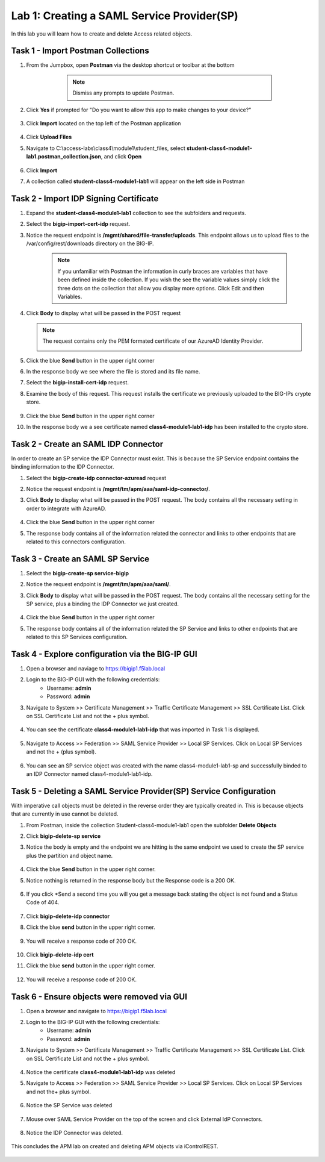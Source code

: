 Lab 1: Creating a SAML Service Provider(SP)
============================================
.. _class4-module1-lab1:
In this lab you will learn how to create and delete Access related objects.





Task 1 - Import Postman Collections
-----------------------------------------------------------------------

#. From the Jumpbox, open **Postman** via the desktop shortcut or toolbar at the bottom

     .. note::  Dismiss any prompts to update Postman.  

    |image001|

#. Click **Yes** if prompted for "Do you want to allow this app to make changes to your device?"

    |image002|

#. Click **Import** located on the top left of the Postman application

    |image003|

#.  Click **Upload Files** 

    |image004|

#. Navigate to C:\\access-labs\\class4\\module1\\student_files, select **student-class4-module1-lab1.postman_collection.json**, and click **Open**

    |image005|

#.  Click **Import**

    |image006|

#. A collection called **student-class4-module1-lab1** will appear on the left side in Postman


Task 2 - Import IDP Signing Certificate
-----------------------------------------------------------------------

#. Expand the **student-class4-module1-lab1** collection to see the subfolders and requests.

   |image007|

#. Select the **bigip-import-cert-idp** request.

#. Notice the request endpoint is **/mgmt/shared/file-transfer/uploads**.  This endpoint allows us to upload files to the /var/config/rest/downloads directory on the BIG-IP. 

    .. note:: If you unfamiliar with Postman the information in curly braces are variables that have been defined inside the collection.  If you wish the see the variable values simply click the three dots on the collection that allow you display more options. Click Edit and then Variables.

#. Click **Body** to display what will be passed in the POST request

   .. note:: The request contains only the PEM formated certificate of our AzureAD Identity Provider. 

    |image008|

#. Click the blue **Send** button in the upper right corner

#.  In the response body we see where the file is stored and its file name.  

    |image009|

#. Select the **bigip-install-cert-idp** request.

#. Examine the body of this request.  This request installs the certificate we previously uploaded to the BIG-IPs crypte store.

    |image010|

#. Click the blue **Send** button in the upper right corner

#. In the response body we a see certificate named **class4-module1-lab1-idp** has been installed to the crypto store.

    |image011|




Task 2 - Create an SAML IDP Connector 
-----------------------------------------------------------------------

In order to create an SP service the IDP Connector must exist.  This is because the SP Service endpoint contains the binding information to the IDP Connector.

#. Select the **bigip-create-idp connector-azuread** request

#. Notice the request endpoint is **/mgmt/tm/apm/aaa/saml-idp-connector/**. 

#. Click **Body** to display what will be passed in the POST request.  The body contains all the necessary setting in order to integrate with AzureAD.  

    |image012|

#. Click the blue **Send** button in the upper right corner

#. The response body contains all of the information related the connector and links to other endpoints that are related to this connectors configuration.

    |image013|


Task 3 - Create an SAML SP Service
-----------------------------------------------------------------------   

#. Select the **bigip-create-sp service-bigip**

#. Notice the request endpoint is **/mgmt/tm/apm/aaa/saml/**.

#. Click **Body** to display what will be passed in the POST request.  The body contains all the necessary setting for the SP service, plus a binding the IDP Connector we just created. 

    |image014|

#. Click the blue **Send** button in the upper right corner

#. The response body contains all of the information related the SP Service and links to other endpoints that are related to this SP Services configuration.

    |image015|

Task 4 - Explore configuration via the BIG-IP GUI
-----------------------------------------------------------------------

#. Open a browser and naviage to https://bigip1.f5lab.local

#. Login to the BIG-IP GUI with the following credentials:
    - Username: **admin**
    - Password: **admin**

#. Navigate to System >> Certificate Management >> Traffic Certificate Management >> SSL Certificate List.  Click on SSL Certificate List and not the + plus symbol.

    |image016|

#. You can see the certificate **class4-module1-lab1-idp** that was imported in Task 1 is displayed.  

    |image017|

#. Navigate to Access >> Federation >> SAML Service Provider >> Local SP Services.  Click on Local SP Services and not the + (plus symbol).

    |image018|

#. You can see an SP service object was created with the name class4-module1-lab1-sp and successfully binded to an IDP Connector named class4-module1-lab1-idp.

    |image019|

Task 5 - Deleting a SAML Service Provider(SP) Service Configuration
------------------------------------------------------------------------
.. _class4-module1-lab1-delete:

With imperative call objects must be deleted in the reverse order they are typically created in.  This is because objects that are currently in use cannot be deleted.  

#. From Postman, inside the collection Student-class4-module1-lab1 open the subfolder **Delete Objects**

#. Click **bigip-delete-sp service**

#. Notice the body is empty and the endpoint we are hitting is the same endpoint we used to create the SP service plus the partition and object name.

    |image020|

#. Click the blue **Send** button in the upper right corner. 

#. Notice nothing is returned in the response body but the Response code is a 200 OK.

    |image021|

#. If you click *Send a second time you will you get a message back stating the object is not found and a Status Code of 404.

    |image022|

#. Click **bigip-delete-idp connector**

#. Click the blue **send** button in the upper right corner.

    |image023|

#. You will receive a response code of 200 OK.

    |image024|

#. Click **bigip-delete-idp cert**

#. Click the blue **send** button in the upper right corner.

    |image025|

#. You will receive a response code of 200 OK.

    |image026|


Task 6 - Ensure objects were removed via GUI
-----------------------------------------------

#. Open a browser and navigate to https://bigip1.f5lab.local

#. Login to the BIG-IP GUI with the following credentials:
    - Username: **admin**
    - Password: **admin**

#. Navigate to System >> Certificate Management >> Traffic Certificate Management >> SSL Certificate List.  Click on SSL Certificate List and not the + plus symbol.

    |image016|

#.  Notice the certificate **class4-module1-lab1-idp** was deleted

    |image027|

#. Navigate to Access >> Federation >> SAML Service Provider >> Local SP Services.  Click on Local SP Services and not the+ plus symbol.

    |image018|

#. Notice the SP Service was deleted

    |image028|

#. Mouse over SAML Service Provider on the top of the screen and click External IdP Connectors.

    |image029|

#. Notice the IDP Connector was deleted.

    |image030|

This concludes the APM lab on created and deleting APM objects via iControlREST.

    |image000|



.. |image000| image:: media/lab01/000.png
.. |image001| image:: media/lab01/001.png
.. |image002| image:: media/lab01/002.png
.. |image003| image:: media/lab01/003.png
.. |image004| image:: media/lab01/004.png
.. |image005| image:: media/lab01/005.png
.. |image006| image:: media/lab01/006.png
.. |image007| image:: media/lab01/007.png
.. |image008| image:: media/lab01/008.png
.. |image009| image:: media/lab01/009.png
.. |image010| image:: media/lab01/010.png
.. |image011| image:: media/lab01/011.png
.. |image012| image:: media/lab01/012.png
.. |image013| image:: media/lab01/013.png
.. |image014| image:: media/lab01/014.png
.. |image015| image:: media/lab01/015.png
.. |image016| image:: media/lab01/016.png
.. |image017| image:: media/lab01/017.png
.. |image018| image:: media/lab01/018.png
.. |image019| image:: media/lab01/019.png
.. |image020| image:: media/lab01/020.png
.. |image021| image:: media/lab01/021.png
.. |image022| image:: media/lab01/022.png
.. |image023| image:: media/lab01/023.png
.. |image024| image:: media/lab01/024.png
.. |image025| image:: media/lab01/025.png
.. |image026| image:: media/lab01/026.png
.. |image027| image:: media/lab01/027.png
.. |image028| image:: media/lab01/028.png
.. |image029| image:: media/lab01/029.png
.. |image030| image:: media/lab01/030.png